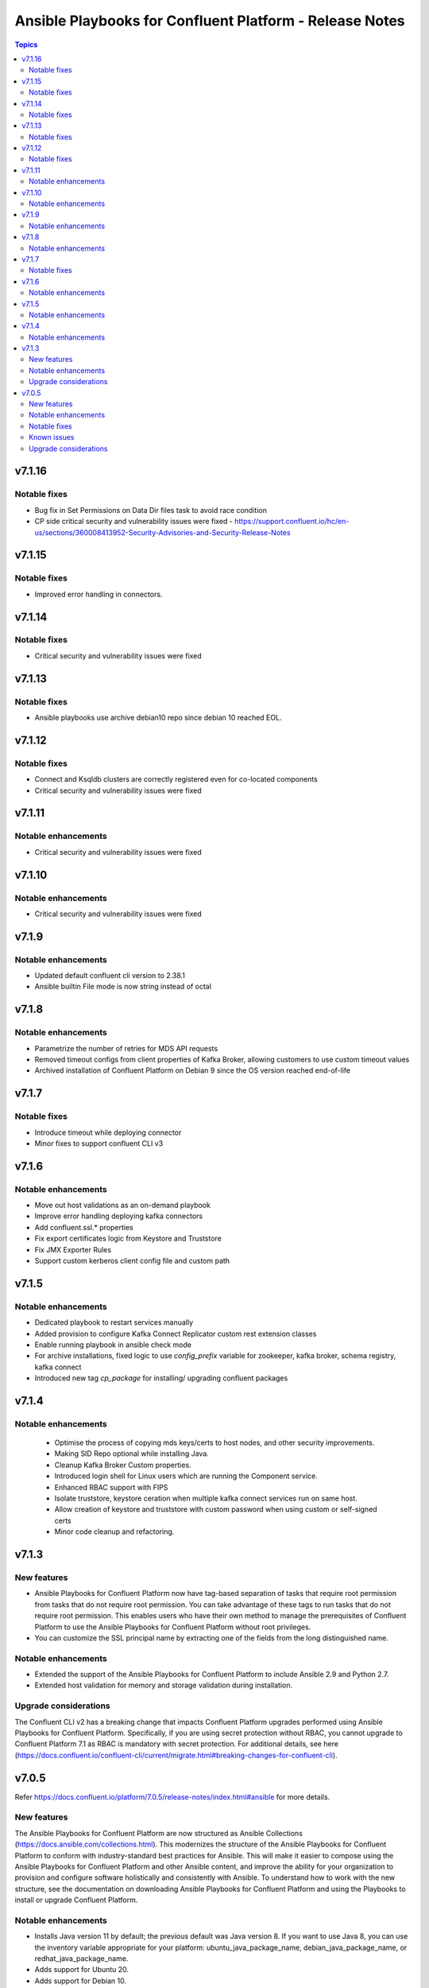 ================================
Ansible Playbooks for Confluent Platform - Release Notes
================================

.. contents:: Topics

v7.1.16
======

Notable fixes
-------------

- Bug fix in Set Permissions on Data Dir files task to avoid race condition
- CP side critical security and vulnerability issues were fixed - https://support.confluent.io/hc/en-us/sections/360008413952-Security-Advisories-and-Security-Release-Notes

v7.1.15
======

Notable fixes
-------------
- Improved error handling in connectors.

v7.1.14
======

Notable fixes
-------------

- Critical security and vulnerability issues were fixed

v7.1.13
======

Notable fixes
-------------

- Ansible playbooks use archive debian10 repo since debian 10 reached EOL.

v7.1.12
======

Notable fixes
-------------

- Connect and Ksqldb clusters are correctly registered even for co-located components
- Critical security and vulnerability issues were fixed

v7.1.11
======

Notable enhancements
-------------

- Critical security and vulnerability issues were fixed


v7.1.10
======

Notable enhancements
-------------

- Critical security and vulnerability issues were fixed


v7.1.9
======

Notable enhancements
-------------

- Updated default confluent cli version to 2.38.1
- Ansible builtin File mode is now string instead of octal


v7.1.8
======

Notable enhancements
-------------

- Parametrize the number of retries for MDS API requests
- Removed timeout configs from client properties of Kafka Broker, allowing customers to use custom timeout values
- Archived installation of Confluent Platform on Debian 9 since the OS version reached end-of-life


v7.1.7
======

Notable fixes
-------------

- Introduce timeout while deploying connector
- Minor fixes to support confluent CLI v3

v7.1.6
======

Notable enhancements
-------------

- Move out host validations as an on-demand playbook
- Improve error handling deploying kafka connectors
- Add confluent.ssl.* properties
- Fix export certificates logic from Keystore and Truststore
- Fix JMX Exporter Rules
- Support custom kerberos client config file and custom path


v7.1.5
======

Notable enhancements
-------------

- Dedicated playbook to restart services manually
- Added provision to configure Kafka Connect Replicator custom rest extension classes
- Enable running playbook in ansible check mode
- For archive installations, fixed logic to use `config_prefix` variable for zookeeper, kafka broker, schema registry, kafka connect
- Introduced new tag `cp_package` for installing/ upgrading confluent packages

v7.1.4
======

Notable enhancements
-------------

 - Optimise the process of copying mds keys/certs to host nodes, and other security improvements.
 - Making SID Repo optional while installing Java.
 - Cleanup Kafka Broker Custom properties.
 - Introduced login shell for Linux users which are running the Component service.
 - Enhanced RBAC support with FIPS
 - Isolate truststore, keystore ceration when multiple kafka connect services run on same host.
 - Allow creation of keystore and truststore with custom password when using custom or self-signed certs
 - Minor code cleanup and refactoring.


v7.1.3
======

New features
-------------

- Ansible Playbooks for Confluent Platform now have tag-based separation of tasks that require root permission from tasks that do not require root permission. You can take advantage of these tags to run tasks that do not require root permission. This enables users who have their own method to manage the prerequisites of Confluent Platform to use the Ansible Playbooks for Confluent Platform without root privileges.
- You can customize the SSL principal name by extracting one of the fields from the long distinguished name.

Notable enhancements
-------------

- Extended the support of the Ansible Playbooks for Confluent Platform to include Ansible 2.9 and Python 2.7.
- Extended host validation for memory and storage validation during installation.

Upgrade considerations
-------------

The Confluent CLI v2 has a breaking change that impacts Confluent Platform upgrades performed using Ansible Playbooks for Confluent Platform. Specifically, if you are using secret protection without RBAC, you cannot upgrade to Confluent Platform 7.1 as RBAC is mandatory with secret protection. For additional details, see here (https://docs.confluent.io/confluent-cli/current/migrate.html#breaking-changes-for-confluent-cli).


v7.0.5
======

Refer https://docs.confluent.io/platform/7.0.5/release-notes/index.html#ansible for more details.

New features
-------------

The Ansible Playbooks for Confluent Platform are now structured as Ansible Collections (https://docs.ansible.com/collections.html). This modernizes the structure of the Ansible Playbooks for Confluent Platform to conform with industry-standard best practices for Ansible. This will make it easier to compose using the Ansible Playbooks for Confluent Platform and other Ansible content, and improve the ability for your organization to provision and configure software holistically and consistently with Ansible. To understand how to work with the new structure, see the documentation on downloading Ansible Playbooks for Confluent Platform and using the Playbooks to install or upgrade Confluent Platform.

Notable enhancements
-------------

- Installs Java version 11 by default; the previous default was Java version 8. If you want to use Java 8, you can use the inventory variable appropriate for your platform: ubuntu_java_package_name, debian_java_package_name, or redhat_java_package_name.
- Adds support for Ubuntu 20.
- Adds support for Debian 10.

Notable fixes
-------------

When debug is enabled with the -vvv Ansible option, sensitive information, such as passwords, certificates, and keys, are printed in the output. Ansible does not provide a way to suppress sensitive information with the -vvv. Therefore, it is not recommended to use the debug mode in production environments.
As an alternative, use the playbook with the --diff option when troubleshooting issues. With this release, Ansible Playbooks for Confluent Platform no longer prints sensitive information, such as passwords, certificates, and keys, in the output of the --diff option.
For details, see Troubleshoot (https://docs.confluent.io/ansible/current/ansible-troubleshooting.html).

Known issues
-------------

If you have deployed Confluent Platform with the Ansible Playbooks where Java 8 was installed, you cannot use Ansible Playbooks to update the Confluent Platform deployment to use Java 11. Even if your inventory file is configured to install Java 11, running the Ansible Playbooks will only install Java 11 but the Confluent Platform components will continue to use Java 8.

Upgrade considerations
-------------

- If you are deploying Confluent Platform with the Ansible Playbooks configured for FIPS operational readiness, you must use Java 8. Confluent Platform FIPS operational readiness is not compatible with Java 11. For new installations or upgrades where FIPS operational readiness is desired, it is recommended that you explicitly configure your inventory file to use Java 8 by using the inventory variable appropriate for your platform: ubuntu_java_package_name, debian_java_package_name, or redhat_java_package_name.
- The Ansible Playbooks are now structured as Ansible Collections. To understand how to work with the new structure, see the documentation on using the Playbooks to upgrade Confluent Platform (https://docs.confluent.io/ansible/current/ansible-upgrade.html).
